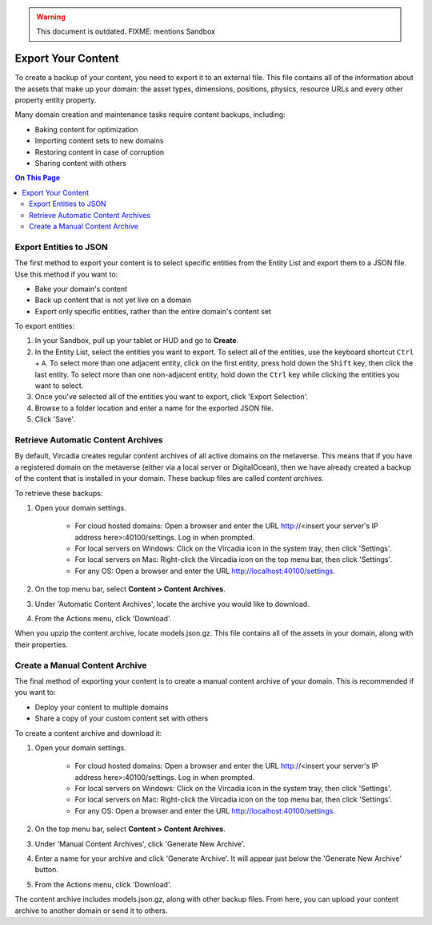 .. warning::
    This document is outdated.
    FIXME: mentions Sandbox

###################
Export Your Content
###################

To create a backup of your content, you need to export it to an external file. This file contains all of the information about the assets that make up your domain: the asset types, dimensions, positions, physics, resource URLs and every other property entity property.

Many domain creation and maintenance tasks require content backups, including:

* Baking content for optimization
* Importing content sets to new domains
* Restoring content in case of corruption
* Sharing content with others


.. contents:: On This Page
    :depth: 2

-----------------------
Export Entities to JSON
-----------------------

The first method to export your content is to select specific entities from the Entity List and export them to a JSON file. Use this method if you want to:

* Bake your domain's content
* Back up content that is not yet live on a domain
* Export only specific entities, rather than the entire domain's content set

To export entities: 

1. In your Sandbox, pull up your tablet or HUD and go to **Create**.
2. In the Entity List, select the entities you want to export. To select all of the entities, use the keyboard shortcut ``Ctrl`` + ``A``. To select more than one adjacent entity, click on the first entity, press hold down the ``Shift`` key, then click the last entity. To select more than one non-adjacent entity, hold down the ``Ctrl`` key while clicking the entities you want to select.
3. Once you've selected all of the entities you want to export, click 'Export Selection'.
4. Browse to a folder location and enter a name for the exported JSON file.
5. Click 'Save'. 


-----------------------------------
Retrieve Automatic Content Archives
-----------------------------------

By default, Vircadia creates regular content archives of all active domains on the metaverse. This means that if you have a registered domain on the metaverse (either via a local server or DigitalOcean), then we have already created a backup of the content that is installed in your domain. These backup files are called *content archives*. 

To retrieve these backups: 

1. Open your domain settings.

    * For cloud hosted domains: Open a browser and enter the URL http://<insert your server's IP address here>:40100/settings. Log in when prompted.
    * For local servers on Windows: Click on the Vircadia icon in the system tray, then click 'Settings'. 
    * For local servers on Mac: Right-click the Vircadia icon on the top menu bar, then click 'Settings'.
    * For any OS: Open a browser and enter the URL http://localhost:40100/settings.
2. On the top menu bar, select **Content > Content Archives**.
3. Under 'Automatic Content Archives', locate the archive you would like to download.
4. From the Actions menu, click 'Download'.

When you upzip the content archive, locate models.json.gz. This file contains all of the assets in your domain, along with their properties.


-------------------------------
Create a Manual Content Archive
-------------------------------

The final method of exporting your content is to create a manual content archive of your domain. This is recommended if you want to:

* Deploy your content to multiple domains
* Share a copy of your custom content set with others

To create a content archive and download it:

1. Open your domain settings.

    * For cloud hosted domains: Open a browser and enter the URL http://<insert your server's IP address here>:40100/settings. Log in when prompted.
    * For local servers on Windows: Click on the Vircadia icon in the system tray, then click 'Settings'. 
    * For local servers on Mac: Right-click the Vircadia icon on the top menu bar, then click 'Settings'.
    * For any OS: Open a browser and enter the URL http://localhost:40100/settings.
2. On the top menu bar, select **Content > Content Archives**.
3. Under 'Manual Content Archives', click 'Generate New Archive'.
4. Enter a name for your archive and click 'Generate Archive'. It will appear just below the 'Generate New Archive' button. 
5. From the Actions menu, click 'Download'.

The content archive includes models.json.gz, along with other backup files. From here, you can upload your content archive to another domain or send it to others.
